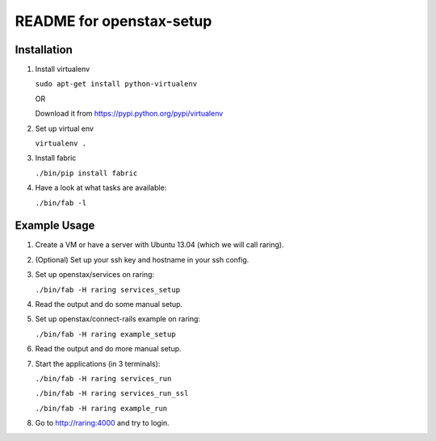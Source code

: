 =========================
README for openstax-setup
=========================

Installation
------------

1. Install virtualenv

   ``sudo apt-get install python-virtualenv``

   OR

   Download it from https://pypi.python.org/pypi/virtualenv

2. Set up virtual env

   ``virtualenv .``

3. Install fabric

   ``./bin/pip install fabric``

4. Have a look at what tasks are available:

   ``./bin/fab -l``

Example Usage
-------------

1. Create a VM or have a server with Ubuntu 13.04 (which we will call raring).

2. (Optional) Set up your ssh key and hostname in your ssh config.

3. Set up openstax/services on raring:

   ``./bin/fab -H raring services_setup``

4. Read the output and do some manual setup.

5. Set up openstax/connect-rails example on raring:

   ``./bin/fab -H raring example_setup``

6. Read the output and do more manual setup.

7. Start the applications (in 3 terminals):

   ``./bin/fab -H raring services_run``

   ``./bin/fab -H raring services_run_ssl``

   ``./bin/fab -H raring example_run``

8. Go to http://raring:4000 and try to login.
